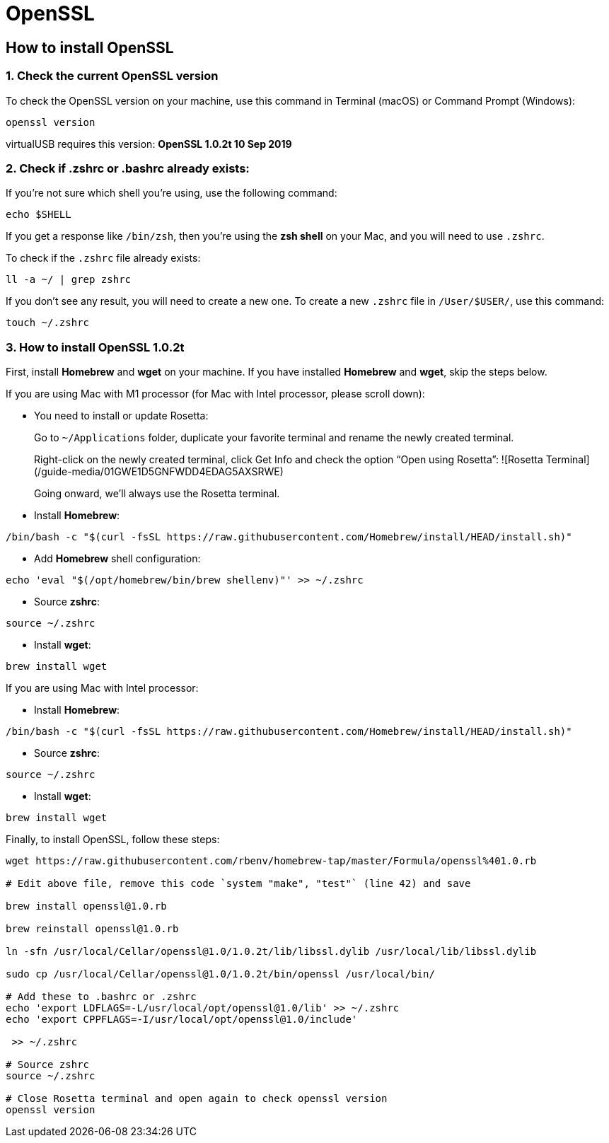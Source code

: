 = OpenSSL
:navtitle: OpenSSL

== How to install OpenSSL

=== 1. Check the current OpenSSL version

To check the OpenSSL version on your machine, use this command in Terminal (macOS) or Command Prompt (Windows):

```
openssl version
```

virtualUSB requires this version: **OpenSSL 1.0.2t 10 Sep 2019**

=== 2. Check if .zshrc or .bashrc already exists:

If you're not sure which shell you're using, use the following command:

```
echo $SHELL
```

If you get a response like `/bin/zsh`, then you're using the *zsh shell* on your Mac, and you will need to use `.zshrc`.

To check if the `.zshrc` file already exists:

```
ll -a ~/ | grep zshrc
```

If you don't see any result, you will need to create a new one. To create a new `.zshrc` file in `/User/$USER/`, use this command:

```
touch ~/.zshrc
```

=== 3. How to install OpenSSL 1.0.2t

First, install **Homebrew** and **wget** on your machine. If you have installed **Homebrew** and **wget**, skip the steps below.

If you are using Mac with M1 processor (for Mac with Intel processor, please scroll down):

- You need to install or update Rosetta:
+
Go to `~/Applications` folder, duplicate your favorite terminal and rename the newly created terminal.
+
Right-click on the newly created terminal, click Get Info and check the option “Open using Rosetta”:
![Rosetta Terminal](/guide-media/01GWE1D5GNFWDD4EDAG5AXSRWE)
+
Going onward, we'll always use the Rosetta terminal.
- Install **Homebrew**:
```
/bin/bash -c "$(curl -fsSL https://raw.githubusercontent.com/Homebrew/install/HEAD/install.sh)"
```
- Add **Homebrew** shell configuration:
```
echo 'eval "$(/opt/homebrew/bin/brew shellenv)"' >> ~/.zshrc
```
- Source **zshrc**:
```
source ~/.zshrc
```
- Install **wget**:
```
brew install wget
```

If you are using Mac with Intel processor:

- Install **Homebrew**:
```
/bin/bash -c "$(curl -fsSL https://raw.githubusercontent.com/Homebrew/install/HEAD/install.sh)"
```
- Source **zshrc**:
```
source ~/.zshrc
```
- Install **wget**:
```
brew install wget
```

Finally, to install OpenSSL, follow these steps:

```
wget https://raw.githubusercontent.com/rbenv/homebrew-tap/master/Formula/openssl%401.0.rb

# Edit above file, remove this code `system "make", "test"` (line 42) and save

brew install openssl@1.0.rb

brew reinstall openssl@1.0.rb

ln -sfn /usr/local/Cellar/openssl@1.0/1.0.2t/lib/libssl.dylib /usr/local/lib/libssl.dylib

sudo cp /usr/local/Cellar/openssl@1.0/1.0.2t/bin/openssl /usr/local/bin/

# Add these to .bashrc or .zshrc
echo 'export LDFLAGS=-L/usr/local/opt/openssl@1.0/lib' >> ~/.zshrc
echo 'export CPPFLAGS=-I/usr/local/opt/openssl@1.0/include'

 >> ~/.zshrc

# Source zshrc
source ~/.zshrc

# Close Rosetta terminal and open again to check openssl version
openssl version
```
